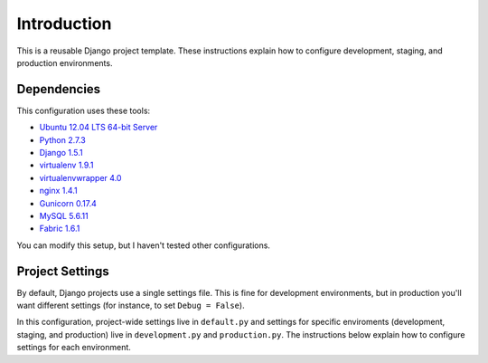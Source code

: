 Introduction
============

This is a reusable Django project template. These instructions explain
how to configure development, staging, and production environments.

Dependencies
------------

This configuration uses these tools:

-  `Ubuntu 12.04 LTS 64-bit
   Server <http://www.ubuntu.com/download/server>`__
-  `Python 2.7.3 <http://www.python.org/download/releases/2.7.3/>`__
-  `Django
   1.5.1 <https://docs.djangoproject.com/en/dev/releases/1.5/>`__
-  `virtualenv 1.9.1 <https://pypi.python.org/pypi/virtualenv>`__
-  `virtualenvwrapper
   4.0 <https://bitbucket.org/dhellmann/virtualenvwrapper/>`__
-  `nginx 1.4.1 <http://nginx.org/en/download.html>`__
-  `Gunicorn 0.17.4 <https://pypi.python.org/pypi/gunicorn/>`__
-  `MySQL 5.6.11 <http://dev.mysql.com/downloads/mysql/>`__
- `Fabric 1.6.1 <http://docs.fabfile.org/en/1.6/>`__

You can modify this setup, but I haven't tested other configurations.

Project Settings
----------------

By default, Django projects use a single settings file. This is fine for
development environments, but in production you'll want different
settings (for instance, to set ``Debug = False``).

In this configuration, project-wide settings live in ``default.py`` and 
settings for specific enviroments (development, staging, and production) live 
in ``development.py`` and ``production.py``. The instructions below explain 
how to configure settings for each environment.
